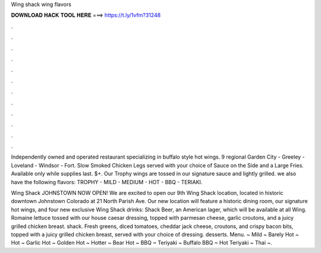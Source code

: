 Wing shack wing flavors



𝐃𝐎𝐖𝐍𝐋𝐎𝐀𝐃 𝐇𝐀𝐂𝐊 𝐓𝐎𝐎𝐋 𝐇𝐄𝐑𝐄 ===> https://t.ly/1vfm?31248



.



.



.



.



.



.



.



.



.



.



.



.

Independently owned and operated restaurant specializing in buffalo style hot wings. 9 regional Garden City - Greeley - Loveland - Windsor - Fort. Slow Smoked Chicken Legs served with your choice of Sauce on the Side and a Large Fries. Available only while supplies last. $+. Our Trophy wings are tossed in our signature sauce and lightly grilled. we also have the following flavors: TROPHY - MILD - MEDIUM - HOT - BBQ - TERIAKI.

Wing Shack JOHNSTOWN NOW OPEN! We are excited to open our 9th Wing Shack location, located in historic downtown Johnstown Colorado at 21 North Parish Ave. Our new location will feature a historic dining room, our signature hot wings, and four new exclusive Wing Shack drinks: Shack Beer, an American lager, which will be available at all Wing. Romaine lettuce tossed with our house caesar dressing, topped with parmesan cheese, garlic croutons, and a juicy grilled chicken breast. shack. Fresh greens, diced tomatoes, cheddar jack cheese, croutons, and crispy bacon bits, topped with a juicy grilled chicken breast, served with your choice of dressing. desserts. Menu. ~ Mild ~ Barely Hot ~ Hot ~ Garlic Hot ~ Golden Hot ~ Hotter ~ Bear Hot ~ BBQ ~ Teriyaki ~ Buffalo BBQ ~ Hot Teriyaki ~ Thai ~.
